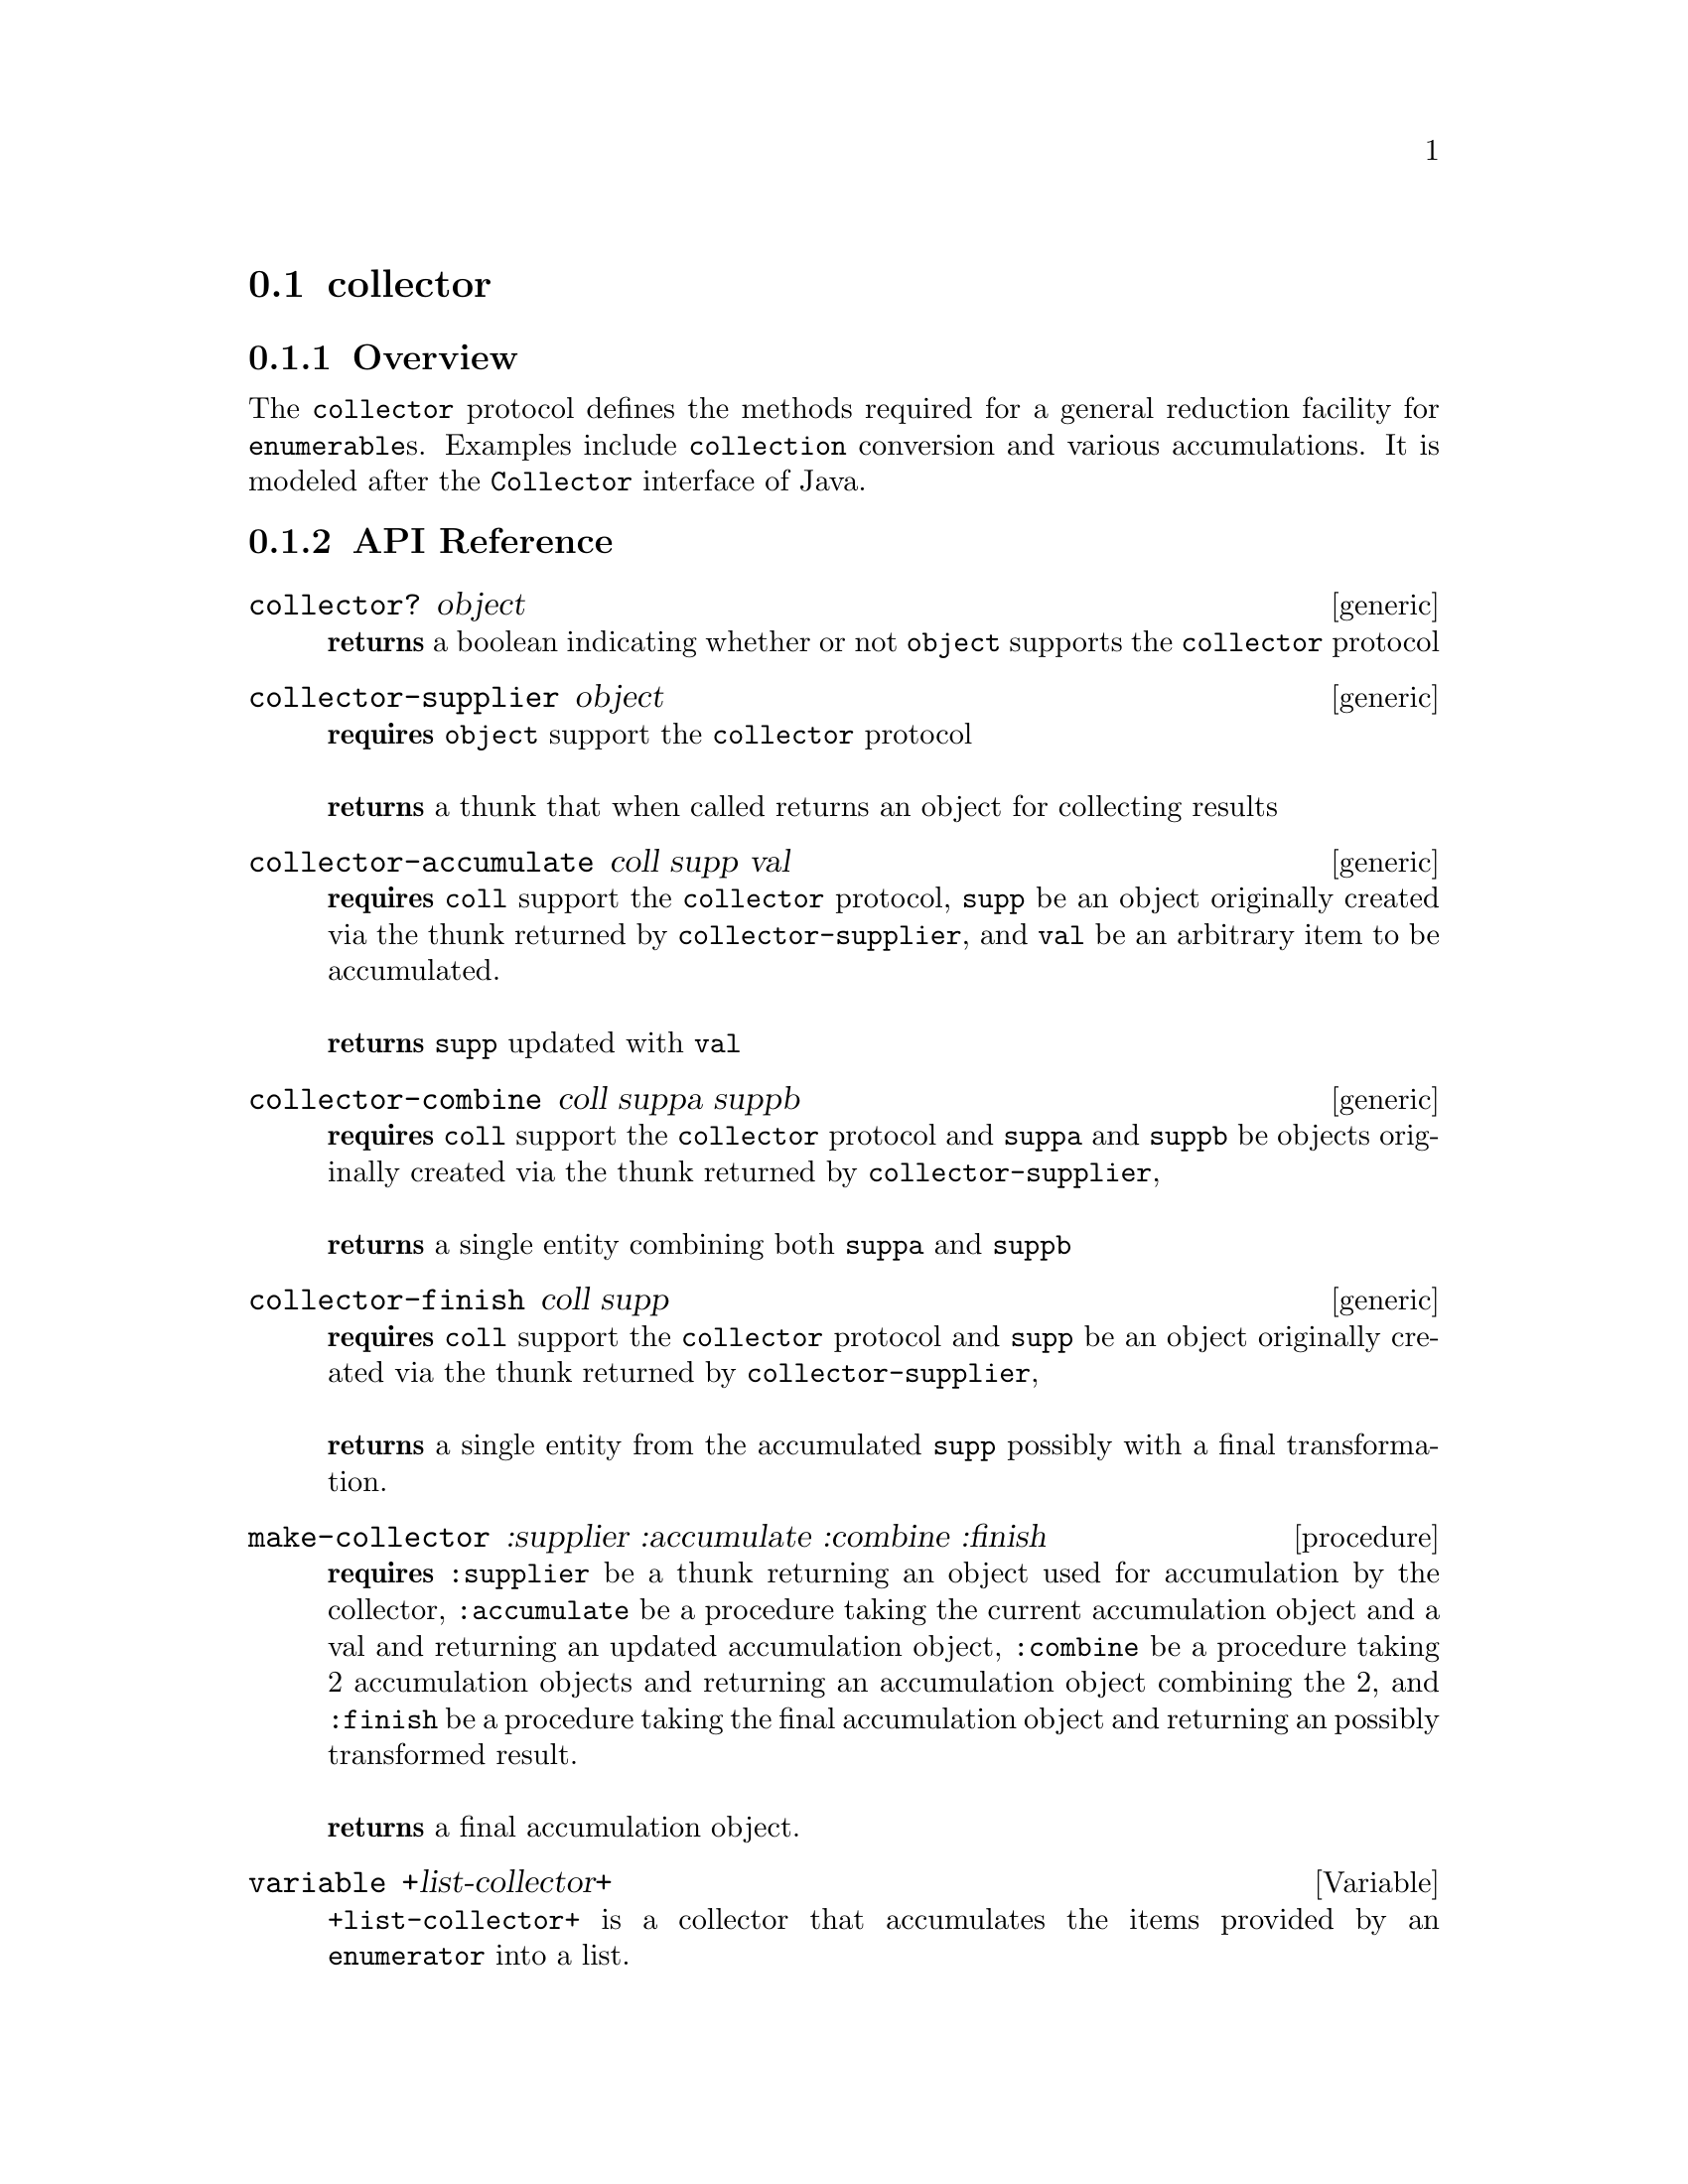 @node collector,comparator, enumerable, Protocols
@section collector

@menu
* collector Overview::
* collector API Reference::
* collector Examples::
@end menu

@node collector Overview, collector API Reference, , collector
@subsection Overview

The @code{collector} protocol defines the methods required for a general
reduction facility for @code{enumerable}s. Examples include @code{collection}
conversion and various accumulations. It is modeled after the
@code{Collector} interface of Java.

@node collector API Reference, collector Examples, collector Overview, collector
@subsection API Reference

@menu
* collector?::
* collector-supplier::
* collector-accumulate::
* collector-combine::
* collector-finish::
* make-collector::
* +list-collector+::
* +stretchy-vector-collector+::
* +vector-collector+::
* +sum-collector+::
@end menu

@node collector?,collector-supplier, , collector API Reference
@comment node-name, next,          previous, up
@deffn {generic} collector? object
@b{returns} a boolean indicating whether or not @code{object} supports the @code{collector} protocol
@end deffn

@node collector-supplier,collector-accumulate, collector?, collector API Reference
@comment node-name, next,          previous, up
@deffn {generic} collector-supplier object
@b{requires} @code{object} support the @code{collector} protocol @* @*
@b{returns} a thunk that when called returns an object for collecting results
@end deffn

@node collector-accumulate, collector-combine, collector-supplier, collector API Reference
@comment node-name, next,          previous, up
@deffn {generic} collector-accumulate coll supp val
@b{requires} @code{coll} support the @code{collector} protocol,
@code{supp} be an object originally created via the thunk returned by
@code{collector-supplier}, and @code{val} be an arbitrary item to be accumulated. @* @*
@b{returns} @code{supp} updated with @code{val}
@end deffn

@node collector-combine, collector-finish, collector-accumulate, collector API Reference
@comment node-name, next,          previous, up
@deffn {generic} collector-combine coll suppa suppb
@b{requires} @code{coll} support the @code{collector} protocol and
@code{suppa} and @code{suppb} be objects originally created via the thunk returned by
@code{collector-supplier}, @* @*
@b{returns} a single entity combining both @code{suppa} and @code{suppb}
@end deffn

@node collector-finish, make-collector, collector-combine, collector API Reference
@comment node-name, next,          previous, up
@deffn {generic} collector-finish coll supp
@b{requires} @code{coll} support the @code{collector} protocol and
@code{supp} be an object originally created via the thunk returned by
@code{collector-supplier}, @* @*
@b{returns} a single entity from the accumulated @code{supp} possibly
with a final transformation.
@end deffn

@node make-collector, +list-collector+, collector-finish, collector API Reference
@comment node-name, next,          previous, up
@deffn {procedure} make-collector :supplier :accumulate :combine :finish
@b{requires} @code{:supplier} be a thunk returning an object used for
accumulation by the collector, @code{:accumulate} be a procedure
taking the current accumulation object and a val and returning an
updated accumulation object, @code{:combine} be a procedure taking
2 accumulation objects and returning an accumulation object combining
the 2, and @code{:finish} be a procedure taking the final accumulation
object and returning an possibly transformed result.   @* @*
@b{returns} a final accumulation object.
@end deffn

@node +list-collector+,+stretchy-vector-collector+,make-collector, collector API Reference
@comment node-name, next,          previous, up
@defvar {variable} +list-collector+
@code{+list-collector+} is a collector that accumulates the items
provided by an @code{enumerator} into a list.
@end defvar

@node +stretchy-vector-collector+,+vector-collector+,+list-collector+, collector API Reference
@comment node-name, next,          previous, up
@defvar {variable} +stretchy-vector-collector+
@code{+stretchy-vector-collector+} is a collector that accumulates the items
provided by an @code{enumerator} into a stretchy-vector.
@end defvar

@node +vector-collector+,+sum-collector+,+stretchy-vector-collector+, collector API Reference
@comment node-name, next,          previous, up
@defvar {variable} +vector-collector+
@code{+vector-collector+} is a collector that accumulates the items
provided by an @code{enumerator} into a vector.
@end defvar

@node +sum-collector+,,+vector-collector+, collector API Reference
@comment node-name, next,          previous, up
@defvar {variable} +sum-collector+
@code{+sum-collector+} is a collector that sums the items
provided by an @code{enumerator}.
@end defvar

@node collector Examples, collector API Reference, ,collector
@subsection Examples

To create your own version of a list @code{collector} is as simple as
the following:

@smalllisp
(define +my-list-collector+
   (make-collector :supplier (lambda ()
                                '())
      :accumulate (lambda (supp val)
                     (cons val supp))
      :combine (lambda (a b)
                  (append a b))
      :finish (lambda (x) (reverse x))))
@end smalllisp

To obtain the product of all numbers in an @code{enumerable}

@smalllisp
(define +product-collector+
   (make-collector :supplier (lambda () 1)
      :accumulate (lambda (supp val)
                     (* supp val))
      :combine (lambda (a b) (* a b))
      :finish (lambda (x)
                 x)))
@end smalllisp

